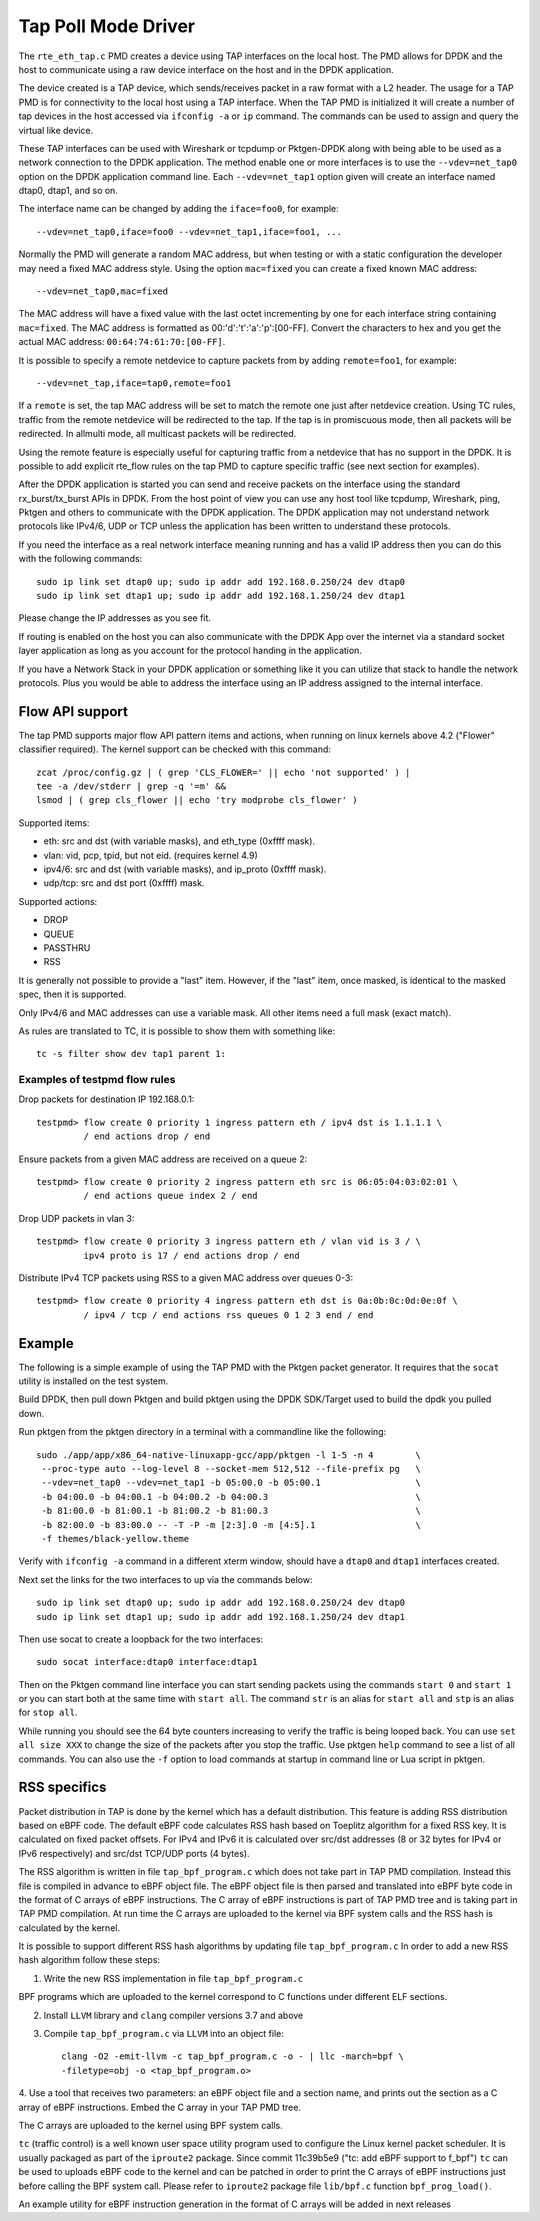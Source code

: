 ..  SPDX-License-Identifier: BSD-3-Clause
    Copyright(c) 2016 Intel Corporation.

Tap Poll Mode Driver
====================

The ``rte_eth_tap.c`` PMD creates a device using TAP interfaces on the
local host. The PMD allows for DPDK and the host to communicate using a raw
device interface on the host and in the DPDK application.

The device created is a TAP device, which sends/receives packet in a raw
format with a L2 header. The usage for a TAP PMD is for connectivity to the
local host using a TAP interface. When the TAP PMD is initialized it will
create a number of tap devices in the host accessed via ``ifconfig -a`` or
``ip`` command. The commands can be used to assign and query the virtual like
device.

These TAP interfaces can be used with Wireshark or tcpdump or Pktgen-DPDK
along with being able to be used as a network connection to the DPDK
application. The method enable one or more interfaces is to use the
``--vdev=net_tap0`` option on the DPDK application command line. Each
``--vdev=net_tap1`` option given will create an interface named dtap0, dtap1,
and so on.

The interface name can be changed by adding the ``iface=foo0``, for example::

   --vdev=net_tap0,iface=foo0 --vdev=net_tap1,iface=foo1, ...

Normally the PMD will generate a random MAC address, but when testing or with
a static configuration the developer may need a fixed MAC address style.
Using the option ``mac=fixed`` you can create a fixed known MAC address::

   --vdev=net_tap0,mac=fixed

The MAC address will have a fixed value with the last octet incrementing by one
for each interface string containing ``mac=fixed``. The MAC address is formatted
as 00:'d':'t':'a':'p':[00-FF]. Convert the characters to hex and you get the
actual MAC address: ``00:64:74:61:70:[00-FF]``.

It is possible to specify a remote netdevice to capture packets from by adding
``remote=foo1``, for example::

   --vdev=net_tap,iface=tap0,remote=foo1

If a ``remote`` is set, the tap MAC address will be set to match the remote one
just after netdevice creation. Using TC rules, traffic from the remote netdevice
will be redirected to the tap. If the tap is in promiscuous mode, then all
packets will be redirected. In allmulti mode, all multicast packets will be
redirected.

Using the remote feature is especially useful for capturing traffic from a
netdevice that has no support in the DPDK. It is possible to add explicit
rte_flow rules on the tap PMD to capture specific traffic (see next section for
examples).

After the DPDK application is started you can send and receive packets on the
interface using the standard rx_burst/tx_burst APIs in DPDK. From the host
point of view you can use any host tool like tcpdump, Wireshark, ping, Pktgen
and others to communicate with the DPDK application. The DPDK application may
not understand network protocols like IPv4/6, UDP or TCP unless the
application has been written to understand these protocols.

If you need the interface as a real network interface meaning running and has
a valid IP address then you can do this with the following commands::

   sudo ip link set dtap0 up; sudo ip addr add 192.168.0.250/24 dev dtap0
   sudo ip link set dtap1 up; sudo ip addr add 192.168.1.250/24 dev dtap1

Please change the IP addresses as you see fit.

If routing is enabled on the host you can also communicate with the DPDK App
over the internet via a standard socket layer application as long as you
account for the protocol handing in the application.

If you have a Network Stack in your DPDK application or something like it you
can utilize that stack to handle the network protocols. Plus you would be able
to address the interface using an IP address assigned to the internal
interface.

Flow API support
----------------

The tap PMD supports major flow API pattern items and actions, when running on
linux kernels above 4.2 ("Flower" classifier required).
The kernel support can be checked with this command::

   zcat /proc/config.gz | ( grep 'CLS_FLOWER=' || echo 'not supported' ) |
   tee -a /dev/stderr | grep -q '=m' &&
   lsmod | ( grep cls_flower || echo 'try modprobe cls_flower' )

Supported items:

- eth: src and dst (with variable masks), and eth_type (0xffff mask).
- vlan: vid, pcp, tpid, but not eid. (requires kernel 4.9)
- ipv4/6: src and dst (with variable masks), and ip_proto (0xffff mask).
- udp/tcp: src and dst port (0xffff) mask.

Supported actions:

- DROP
- QUEUE
- PASSTHRU
- RSS

It is generally not possible to provide a "last" item. However, if the "last"
item, once masked, is identical to the masked spec, then it is supported.

Only IPv4/6 and MAC addresses can use a variable mask. All other items need a
full mask (exact match).

As rules are translated to TC, it is possible to show them with something like::

   tc -s filter show dev tap1 parent 1:

Examples of testpmd flow rules
~~~~~~~~~~~~~~~~~~~~~~~~~~~~~~

Drop packets for destination IP 192.168.0.1::

   testpmd> flow create 0 priority 1 ingress pattern eth / ipv4 dst is 1.1.1.1 \
            / end actions drop / end

Ensure packets from a given MAC address are received on a queue 2::

   testpmd> flow create 0 priority 2 ingress pattern eth src is 06:05:04:03:02:01 \
            / end actions queue index 2 / end

Drop UDP packets in vlan 3::

   testpmd> flow create 0 priority 3 ingress pattern eth / vlan vid is 3 / \
            ipv4 proto is 17 / end actions drop / end

Distribute IPv4 TCP packets using RSS to a given MAC address over queues 0-3::

   testpmd> flow create 0 priority 4 ingress pattern eth dst is 0a:0b:0c:0d:0e:0f \
            / ipv4 / tcp / end actions rss queues 0 1 2 3 end / end

Example
-------

The following is a simple example of using the TAP PMD with the Pktgen
packet generator. It requires that the ``socat`` utility is installed on the
test system.

Build DPDK, then pull down Pktgen and build pktgen using the DPDK SDK/Target
used to build the dpdk you pulled down.

Run pktgen from the pktgen directory in a terminal with a commandline like the
following::

    sudo ./app/app/x86_64-native-linuxapp-gcc/app/pktgen -l 1-5 -n 4        \
     --proc-type auto --log-level 8 --socket-mem 512,512 --file-prefix pg   \
     --vdev=net_tap0 --vdev=net_tap1 -b 05:00.0 -b 05:00.1                  \
     -b 04:00.0 -b 04:00.1 -b 04:00.2 -b 04:00.3                            \
     -b 81:00.0 -b 81:00.1 -b 81:00.2 -b 81:00.3                            \
     -b 82:00.0 -b 83:00.0 -- -T -P -m [2:3].0 -m [4:5].1                   \
     -f themes/black-yellow.theme

.. Note:

   Change the ``-b`` options to blacklist all of your physical ports. The
   following command line is all one line.

   Also, ``-f themes/black-yellow.theme`` is optional if the default colors
   work on your system configuration. See the Pktgen docs for more
   information.

Verify with ``ifconfig -a`` command in a different xterm window, should have a
``dtap0`` and ``dtap1`` interfaces created.

Next set the links for the two interfaces to up via the commands below::

    sudo ip link set dtap0 up; sudo ip addr add 192.168.0.250/24 dev dtap0
    sudo ip link set dtap1 up; sudo ip addr add 192.168.1.250/24 dev dtap1

Then use socat to create a loopback for the two interfaces::

    sudo socat interface:dtap0 interface:dtap1

Then on the Pktgen command line interface you can start sending packets using
the commands ``start 0`` and ``start 1`` or you can start both at the same
time with ``start all``. The command ``str`` is an alias for ``start all`` and
``stp`` is an alias for ``stop all``.

While running you should see the 64 byte counters increasing to verify the
traffic is being looped back. You can use ``set all size XXX`` to change the
size of the packets after you stop the traffic. Use pktgen ``help``
command to see a list of all commands. You can also use the ``-f`` option to
load commands at startup in command line or Lua script in pktgen.

RSS specifics
-------------
Packet distribution in TAP is done by the kernel which has a default
distribution. This feature is adding RSS distribution based on eBPF code.
The default eBPF code calculates RSS hash based on Toeplitz algorithm for
a fixed RSS key. It is calculated on fixed packet offsets. For IPv4 and IPv6 it
is calculated over src/dst addresses (8 or 32 bytes for IPv4 or IPv6
respectively) and src/dst TCP/UDP ports (4 bytes).

The RSS algorithm is written in file ``tap_bpf_program.c`` which
does not take part in TAP PMD compilation. Instead this file is compiled
in advance to eBPF object file. The eBPF object file is then parsed and
translated into eBPF byte code in the format of C arrays of eBPF
instructions. The C array of eBPF instructions is part of TAP PMD tree and
is taking part in TAP PMD compilation. At run time the C arrays are uploaded to
the kernel via BPF system calls and the RSS hash is calculated by the
kernel.

It is possible to support different RSS hash algorithms by updating file
``tap_bpf_program.c``  In order to add a new RSS hash algorithm follow these
steps:

1. Write the new RSS implementation in file ``tap_bpf_program.c``

BPF programs which are uploaded to the kernel correspond to
C functions under different ELF sections.

2. Install ``LLVM`` library and ``clang`` compiler versions 3.7 and above

3. Compile ``tap_bpf_program.c`` via ``LLVM`` into an object file::

    clang -O2 -emit-llvm -c tap_bpf_program.c -o - | llc -march=bpf \
    -filetype=obj -o <tap_bpf_program.o>


4. Use a tool that receives two parameters: an eBPF object file and a section
name, and prints out the section as a C array of eBPF instructions.
Embed the C array in your TAP PMD tree.

The C arrays are uploaded to the kernel using BPF system calls.

``tc`` (traffic control) is a well known user space utility program used to
configure the Linux kernel packet scheduler. It is usually packaged as
part of the ``iproute2`` package.
Since commit 11c39b5e9 ("tc: add eBPF support to f_bpf") ``tc`` can be used
to uploads eBPF code to the kernel and can be patched in order to print the
C arrays of eBPF instructions just before calling the BPF system call.
Please refer to ``iproute2`` package file ``lib/bpf.c`` function
``bpf_prog_load()``.

An example utility for eBPF instruction generation in the format of C arrays will
be added in next releases

